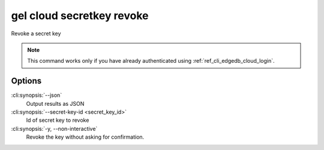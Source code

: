 .. _ref_cli_edgedb_cloud_secretkey_revoke:


==========================
gel cloud secretkey revoke
==========================

Revoke a secret key

.. cli:synopsis::

    gel cloud secretkey revoke [<options>] --secret-key-id <secret-key-id>

.. note::

    This command works only if you have already authenticated using
    :ref:`ref_cli_edgedb_cloud_login`.

Options
=======

:cli:synopsis:`--json`
    Output results as JSON
:cli:synopsis:`--secret-key-id <secret_key_id>`
    Id of secret key to revoke
:cli:synopsis:`-y, --non-interactive`
    Revoke the key without asking for confirmation.
